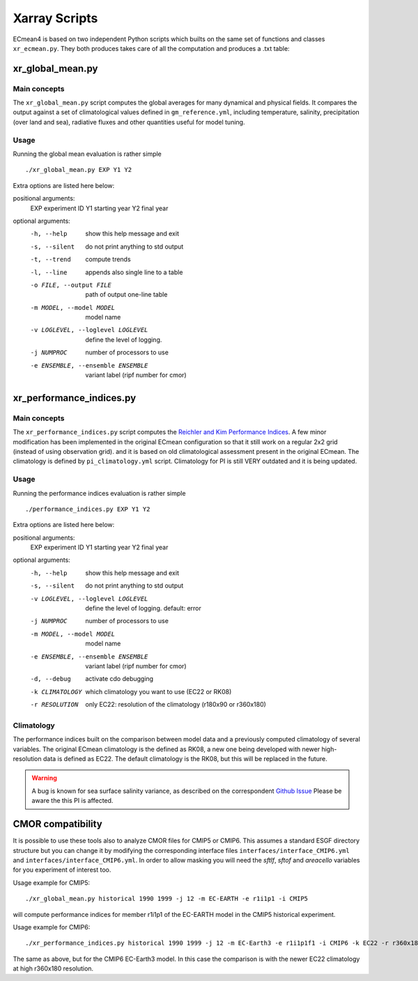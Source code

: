 Xarray Scripts
==============
ECmean4 is based on two independent Python scripts which builts on the same set of functions and classes ``xr_ecmean.py``.
They both produces takes care of all the computation and produces a .txt table:

xr_global_mean.py
-----------------

Main concepts
^^^^^^^^^^^^^

The ``xr_global_mean.py`` script computes the global averages for many dynamical and physical fields. It compares the output against a set of climatological values defined in ``gm_reference.yml``, including temperature, salinity, precipitation (over land and sea), radiative fluxes and other quantities useful for model tuning.

Usage
^^^^^

Running the global mean evaluation is rather simple ::

        ./xr_global_mean.py EXP Y1 Y2

Extra options are listed here below:

positional arguments:
  EXP                   experiment ID
  Y1                    starting year
  Y2                    final year

optional arguments:
  -h, --help            show this help message and exit
  -s, --silent          do not print anything to std output
  -t, --trend           compute trends
  -l, --line            appends also single line to a table
  -o FILE, --output FILE
                        path of output one-line table
  -m MODEL, --model MODEL
                        model name
  -v LOGLEVEL, --loglevel LOGLEVEL
                        define the level of logging.
  -j NUMPROC            number of processors to use
  -e ENSEMBLE, --ensemble ENSEMBLE
                        variant label (ripf number for cmor)

xr_performance_indices.py
-------------------------

Main concepts
^^^^^^^^^^^^^

The ``xr_performance_indices.py`` script computes the `Reichler and Kim Performance Indices <https://journals.ametsoc.org/view/journals/bams/89/3/bams-89-3-303.xml>`_. A few minor modification has been implemented in the original ECmean configuration so that it still work on a regular 2x2 grid (instead of using observation grid). and it is based on old climatological assessment present in the original ECmean. The climatology is defined by ``pi_climatology.yml`` script. Climatology for PI is still VERY outdated and it is being updated. 


Usage
^^^^^

Running the performance indices evaluation is rather simple ::

        ./performance_indices.py EXP Y1 Y2

Extra options are listed here below:

positional arguments:
  EXP                   experiment ID
  Y1                    starting year
  Y2                    final year

optional arguments:
  -h, --help            show this help message and exit
  -s, --silent          do not print anything to std output
  -v LOGLEVEL, --loglevel LOGLEVEL
                        define the level of logging. default: error
  -j NUMPROC            number of processors to use
  -m MODEL, --model MODEL
                        model name
  -e ENSEMBLE, --ensemble ENSEMBLE
                        variant label (ripf number for cmor)
  -d, --debug           activate cdo debugging
  -k CLIMATOLOGY        which climatology you want to use (EC22 or RK08)
  -r RESOLUTION         only EC22: resolution of the climatology (r180x90 or r360x180)


Climatology
^^^^^^^^^^^

The performance indices built on the comparison between model data and a previously computed climatology of several variables.
The original ECmean climatology is the defined as RK08, a new one being developed with newer high-resolution data is defined as EC22. 
The default climatology is the RK08, but this will be replaced in the future. 

.. warning::
	A bug is known for sea surface salinity variance, as described on the correspondent `Github Issue <https://github.com/oloapinivad/ECmean4/issues/8>`_ Please be aware the this PI is affected. 

CMOR compatibility
------------------

It is possible to use these tools also to analyze CMOR files for CMIP5 or CMIP6. This assumes a standard ESGF directory structure but you can change it by modifying the corresponding interface files ``interfaces/interface_CMIP6.yml`` and ``interfaces/interface_CMIP6.yml``.
In order to allow masking you will need the `sftlf`, `sftof` and `areacello` variables for you experiment of interest too.

Usage example for CMIP5::

        ./xr_global_mean.py historical 1990 1999 -j 12 -m EC-EARTH -e r1i1p1 -i CMIP5

will compute performance indices for member r1i1p1 of the EC-EARTH model in the CMIP5 historical experiment.

Usage example for CMIP6::

        ./xr_performance_indices.py historical 1990 1999 -j 12 -m EC-Earth3 -e r1i1p1f1 -i CMIP6 -k EC22 -r r360x180

The same as above, but for the CMIP6 EC-Earth3 model. In this case the comparison is with the newer EC22 climatology at high r360x180 resolution.